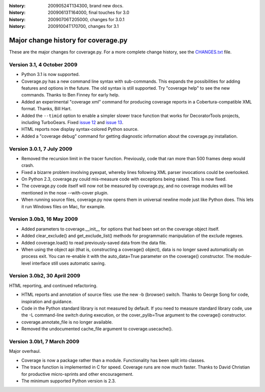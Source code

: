 .. _change:

:history: 20090524T134300, brand new docs.
:history: 20090613T164000, final touches for 3.0
:history: 20090706T205000, changes for 3.0.1
:history: 20091004T170700, changes for 3.1

------------------------------------
Major change history for coverage.py
------------------------------------

These are the major changes for coverage.py.  For a more complete change history,
see the `CHANGES.txt <http://bitbucket.org/ned/coveragepy/src/tip/CHANGES.txt>`_
file.


Version 3.1, 4 October 2009
---------------------------

- Python 3.1 is now supported.

- Coverage.py has a new command line syntax with sub-commands.  This expands
  the possibilities for adding features and options in the future.  The old
  syntax is still supported.  Try "coverage help" to see the new commands.
  Thanks to Ben Finney for early help.

- Added an experimental "coverage xml" command for producing coverage reports
  in a Cobertura-compatible XML format.  Thanks, Bill Hart.

- Added the ``--timid`` option to enable a simpler slower trace function that
  works for DecoratorTools projects, including TurboGears.  Fixed `issue 12`_
  and `issue 13`_.

- HTML reports now display syntax-colored Python source.

- Added a "coverage debug" command for getting diagnostic information about the
  coverage.py installation.

.. _issue 12: http://bitbucket.org/ned/coveragepy/issue/12
.. _issue 13: http://bitbucket.org/ned/coveragepy/issue/13


Version 3.0.1, 7 July 2009
--------------------------

- Removed the recursion limit in the tracer function.  Previously, code that
  ran more than 500 frames deep would crash.

- Fixed a bizarre problem involving pyexpat, whereby lines following XML parser
  invocations could be overlooked.

- On Python 2.3, coverage.py could mis-measure code with exceptions being
  raised.  This is now fixed.

- The coverage.py code itself will now not be measured by coverage.py, and no
  coverage modules will be mentioned in the nose --with-cover plugin.

- When running source files, coverage.py now opens them in universal newline
  mode just like Python does.  This lets it run Windows files on Mac, for
  example.


Version 3.0b3, 16 May 2009
--------------------------

- Added parameters to coverage.__init__ for options that had been set on the
  coverage object itself.
  
- Added clear_exclude() and get_exclude_list() methods for programmatic
  manipulation of the exclude regexes.

- Added coverage.load() to read previously-saved data from the data file.

- When using the object api (that is, constructing a coverage() object), data
  is no longer saved automatically on process exit.  You can re-enable it with
  the auto_data=True parameter on the coverage() constructor. The module-level
  interface still uses automatic saving.


Version 3.0b2, 30 April 2009
----------------------------

HTML reporting, and continued refactoring.

- HTML reports and annotation of source files: use the new -b (browser) switch.
  Thanks to George Song for code, inspiration and guidance.

- Code in the Python standard library is not measured by default.  If you need
  to measure standard library code, use the -L command-line switch during
  execution, or the cover_pylib=True argument to the coverage() constructor.

- coverage.annotate_file is no longer available.

- Removed the undocumented cache_file argument to coverage.usecache().


Version 3.0b1, 7 March 2009
---------------------------

Major overhaul.

- Coverage is now a package rather than a module.  Functionality has been split
  into classes.

- The trace function is implemented in C for speed.  Coverage runs are now
  much faster.  Thanks to David Christian for productive micro-sprints and
  other encouragement.

- The minimum supported Python version is 2.3.
 

